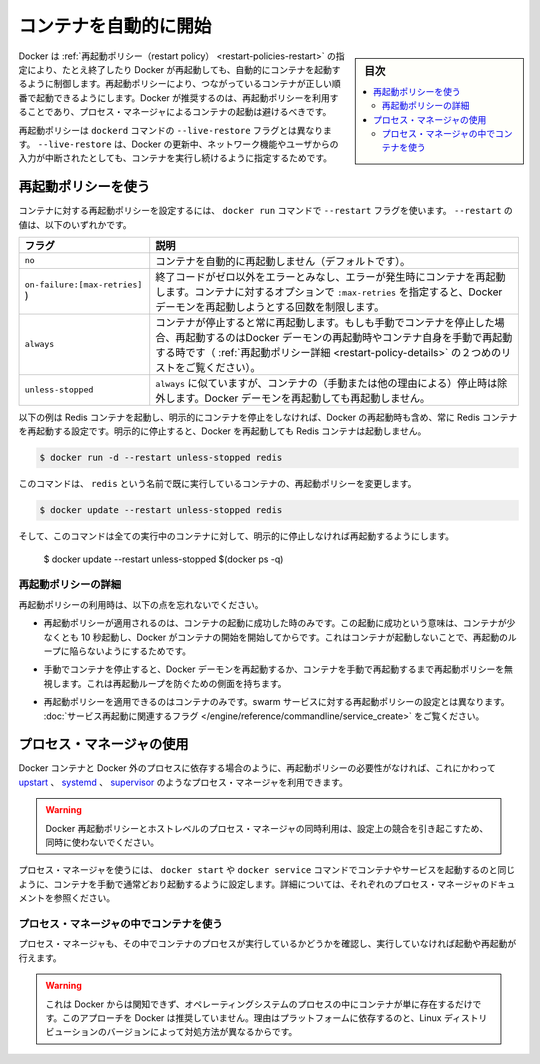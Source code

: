.. -*- coding: utf-8 -*-
.. URL: https://docs.docker.com/config/containers/start-containers-automatically/
.. SOURCE: https://github.com/docker/docker.github.io/blob/master/config/containers/start-containers-automatically.md
   doc version: 20.10
.. check date: 2022/04/26
.. Commits on Nov 27, 2021 42b9fec12a4d3840f32c2a810077a06e8101a6dc
.. ---------------------------------------------------------------------------

.. Start containers automatically

.. _start-containers-automatically:

=======================================
コンテナを自動的に開始
=======================================

.. sidebar:: 目次

   .. contents:: 
       :depth: 3
       :local:

.. Docker provides restart policies to control whether your containers start automatically when they exit, or when Docker restarts. Restart policies ensure that linked containers are started in the correct order. Docker recommends that you use restart policies, and avoid using process managers to start containers.

Docker は :ref:`再起動ポリシー（restart policy） <restart-policies-restart>` の指定により、たとえ終了したり Docker が再起動しても、自動的にコンテナを起動するように制御します。再起動ポリシーにより、つながっているコンテナが正しい順番で起動できるようにします。Docker が推奨するのは、再起動ポリシーを利用することであり、プロセス・マネージャによるコンテナの起動は避けるべきです。

.. Restart policies are different from the --live-restore flag of the dockerd command. Using --live-restore allows you to keep your containers running during a Docker upgrade, though networking and user input are interrupted.

再起動ポリシーは ``dockerd`` コマンドの ``--live-restore`` フラグとは異なります。 ``--live-restore`` は、Docker の更新中、ネットワーク機能やユーザからの入力が中断されたとしても、コンテナを実行し続けるように指定するためです。


.. Use a restart policy

.. _use-a-restart-policy:

再起動ポリシーを使う
==============================

.. To configure the restart policy for a container, use the --restart flag when using the docker run command. The value of the --restart flag can be any of the following:

コンテナに対する再起動ポリシーを設定するには、 ``docker run`` コマンドで ``--restart`` フラグを使います。 ``--restart`` の値は、以下のいずれかです。

.. Flag 	Description
   no 	Do not automatically restart the container. (the default)
   on-failure 	Restart the container if it exits due to an error, which manifests as a non-zero exit code.  Optionally, limit the number of times the Docker daemon attempts to restart the container using the `:max-retries` option. 
   always 	Always restart the container if it stops. If it is manually stopped, it is restarted only when Docker daemon restarts or the container itself is manually restarted. (See the second bullet listed in restart policy details)
   unless-stopped 	Similar to always, except that when the container is stopped (manually or otherwise), it is not restarted even after Docker daemon restarts.

.. list-table::
   :header-rows: 1

   * - フラグ
     - 説明
   * - ``no``
     - コンテナを自動的に再起動しません（デフォルトです）。
   * - ``on-failure:[max-retries]`` )
     - 終了コードがゼロ以外をエラーとみなし、エラーが発生時にコンテナを再起動します。コンテナに対するオプションで ``:max-retries`` を指定すると、Docker デーモンを再起動しようとする回数を制限します。
   * - ``always``
     - コンテナが停止すると常に再起動します。もしも手動でコンテナを停止した場合、再起動するのはDocker デーモンの再起動時やコンテナ自身を手動で再起動する時です（ :ref:`再起動ポリシー詳細 <restart-policy-details>` の２つめのリストをご覧ください）。
   * - ``unless-stopped``
     - ``always`` に似ていますが、コンテナの（手動または他の理由による）停止時は除外します。Docker デーモンを再起動しても再起動しません。


.. The following example starts a Redis container and configures it to always restart unless it is explicitly stopped or Docker is restarted.

以下の例は Redis コンテナを起動し、明示的にコンテナを停止をしなければ、Docker の再起動時も含め、常に Redis コンテナを再起動する設定です。明示的に停止すると、Docker を再起動しても Redis コンテナは起動しません。

.. code-block:: bash

   $ docker run -d --restart unless-stopped redis

.. This command changes the restart policy for an already running container named redis.

このコマンドは、 ``redis`` という名前で既に実行しているコンテナの、再起動ポリシーを変更します。

.. code-block:: bash

   $ docker update --restart unless-stopped redis

.. And this command will ensure all currently running containers will be restarted unless stopped.

そして、このコマンドは全ての実行中のコンテナに対して、明示的に停止しなければ再起動するようにします。

   $ docker update --restart unless-stopped $(docker ps -q)


.. Restart policy details

.. _restart-policy-details:

再起動ポリシーの詳細
------------------------------

.. Keep the following in mind when using restart policies:

再起動ポリシーの利用時は、以下の点を忘れないでください。

..    A restart policy only takes effect after a container starts successfully. In this case, starting successfully means that the container is up for at least 10 seconds and Docker has started monitoring it. This prevents a container which does not start at all from going into a restart loop.

* 再起動ポリシーが適用されるのは、コンテナの起動に成功した時のみです。この起動に成功という意味は、コンテナが少なくとも 10 秒起動し、Docker がコンテナの開始を開始してからです。これはコンテナが起動しないことで、再起動のループに陥らないようにするためです。

..    If you manually stop a container, its restart policy is ignored until the Docker daemon restarts or the container is manually restarted. This is another attempt to prevent a restart loop.

* 手動でコンテナを停止すると、Docker デーモンを再起動するか、コンテナを手動で再起動するまで再起動ポリシーを無視します。これは再起動ループを防ぐための側面を持ちます。

..    Restart policies only apply to containers. Restart policies for swarm services are configured differently. See the flags related to service restart.

* 再起動ポリシーを適用できるのはコンテナのみです。swarm サービスに対する再起動ポリシーの設定とは異なります。 :doc:`サービス再起動に関連するフラグ </engine/reference/commandline/service_create>` をご覧ください。


.. Use a process manager

.. _use-a-process-manager:

プロセス・マネージャの使用
==============================

.. If restart policies don’t suit your needs, such as when processes outside Docker depend on Docker containers, you can use a process manager such as upstart, systemd, or supervisor instead.

Docker コンテナと Docker 外のプロセスに依存する場合のように、再起動ポリシーの必要性がなければ、これにかわって `upstart <http://upstart.ubuntu.com/>`_  、 `systemd <https://freedesktop.org/wiki/Software/systemd/>`_ 、 `supervisor <http://supervisord.org/>`_ のようなプロセス・マネージャを利用できます。

..    Warning
    Do not try to combine Docker restart policies with host-level process managers, because this creates conflicts.

.. warning::

   Docker 再起動ポリシーとホストレベルのプロセス・マネージャの同時利用は、設定上の競合を引き起こすため、同時に使わないでください。

.. To use a process manager, configure it to start your container or service using the same docker start or docker service command you would normally use to start the container manually. Consult the documentation for the specific process manager for more details.

プロセス・マネージャを使うには、 ``docker start`` や ``docker service`` コマンドでコンテナやサービスを起動するのと同じように、コンテナを手動で通常どおり起動するように設定します。詳細については、それぞれのプロセス・マネージャのドキュメントを参照ください。


.. Using a process manager inside containers

.. _using-a-process-manager-inside-containers:

プロセス・マネージャの中でコンテナを使う
----------------------------------------

.. Process managers can also run within the container to check whether a process is running and starts/restart it if not.

プロセス・マネージャも、その中でコンテナのプロセスが実行しているかどうかを確認し、実行していなければ起動や再起動が行えます。


..    Warning
..    These are not Docker-aware and just monitor operating system processes within the container. Docker does not recommend this approach, because it is platform-dependent and even differs within different versions of a given Linux distribution.

.. warning::

   これは Docker からは関知できず、オペレーティングシステムのプロセスの中にコンテナが単に存在するだけです。このアプローチを Docker は推奨していません。理由はプラットフォームに依存するのと、Linux ディストリビューションのバージョンによって対処方法が異なるからです。


.. seealso:: 

   Start containers automatically
      https://docs.docker.com/config/containers/start-containers-automatically/
